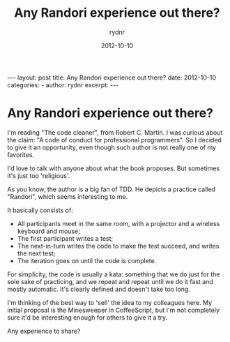 #+BEGIN_HTML
---
layout: post
title: Any Randori experience out there?
date: 2012-10-10
categories: 
- 
author: rydnr
excerpt: 
---
#+END_HTML
#+STARTUP: showall
#+STARTUP: hidestars
#+OPTIONS: H:2 num:nil tags:nil toc:nil timestamps:t
#+LAYOUT: post
#+AUTHOR: rydnr
#+DATE: 2012-10-10
#+TITLE: Any Randori experience out there?
#+DESCRIPTION: 
#+KEYWORDS: 
:PROPERTIES:
:ON: 2012-10-10
:END:
* Any Randori experience out there?

I'm reading "The code cleaner", from Robert C. Martin. I was curious about the claim: "A code of conduct for professional programmers". So I decided to give it an opportunity, even though such author is not really one of my favorites.

I'd love to talk with anyone about what the book proposes. But sometimes it's just too 'religious'.

As you know, the author is a big fan of TDD. He depicts a practice called "Randori", which seems interesting to me.

It basically consists of:
- All participants meet in the same room, with a projector and a wireless keyboard and mouse;
- The first participant writes a test;
- The next-in-turn writes the code to make the test succeed, and writes the next test;
- The iteration goes on until the code is complete.

For simplicity, the code is usually a kata: something that we do just for the sole sake of practicing, and we repeat and repeat until we do it fast and mostly automatic. It's clearly defined and doesn't take too long.

I'm thinking of the best way to 'sell' the idea to my colleagues here. My initial proposal is the Minesweeper in CoffeeScript, but I'm not completely sure it'd be interesting enough for others to give it a try.

Any experience to share?

